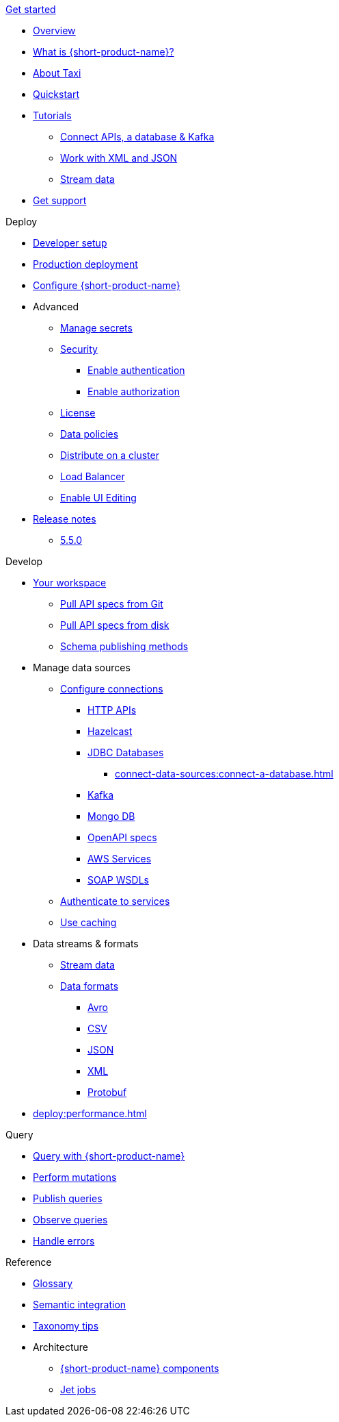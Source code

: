 .xref:index.adoc[Get started]
// .Get started
* xref:index.adoc[Overview]
* xref:introduction:index.adoc[What is {short-product-name}?]
* xref:introduction:about-taxi.adoc[About Taxi]
* xref:introduction:quickstart.adoc[Quickstart]
* xref:guides:index.adoc[Tutorials]
** xref:guides:apis-db-kafka.adoc[Connect APIs, a database & Kafka]
//** xref:guides:compose.adoc[Compose APIs and database]
** xref:guides:work-with-xml.adoc[Work with XML and JSON]
** xref:guides:build-event-streams.adoc[Stream data]
//** xref:guides:gen-taxi-from-code.adoc[Generate Taxi from code]
//** xref:guides:gen-code-from-taxi.adoc[Generate code from Taxi]
* xref:introduction:get-support.adoc[Get support]

.Deploy
* xref:deploy:development-deployments.adoc[Developer setup]
* xref:deploy:production-deployments.adoc[Production deployment]
* xref:deploy:configure.adoc[Configure {short-product-name}]

* Advanced
** xref:deploy:manage-secrets.adoc[Manage secrets]
** xref:deploy:security-recommendations.adoc[Security]
*** xref:deploy:authentication.adoc[Enable authentication]
*** xref:deploy:authorization.adoc[Enable authorization]
** xref:deploy:license.adoc[License]
** xref:deploy:data-policies.adoc[Data policies]
** xref:deploy:distribute-work-on-a-cluster.adoc[Distribute on a cluster]
** xref:deploy:load-balancer.adoc[Load Balancer]
** xref:describe-data-sources:enable-ui-schema-editing.adoc[Enable UI Editing]

* xref:deploy:releases/release-notes.adoc[Release notes]
** xref:deploy:releases/5-5-0.adoc[5.5.0]

.Develop
* xref:workspace:overview.adoc[Your workspace]
** xref:workspace:connect-a-git-repo.adoc[Pull API specs from Git]
** xref:workspace:connect-a-disk-repo.adoc[Pull API specs from disk]
** xref:connect-data-sources:schema-publication-methods.adoc[Schema publishing methods]


* Manage data sources
** xref:describe-data-sources:configure-connections.adoc[Configure connections]
*** xref:describe-data-sources:http.adoc[HTTP APIs]
*** xref:describe-data-sources:hazelcast.adoc[Hazelcast]
*** xref:describe-data-sources:databases.adoc[JDBC Databases]
**** xref:connect-data-sources:connect-a-database.adoc[]
*** xref:describe-data-sources:kafka.adoc[Kafka]
*** xref:describe-data-sources:mongodb.adoc[Mongo DB]
*** xref:describe-data-sources:open-api.adoc[OpenAPI specs]
*** xref:describe-data-sources:aws-services.adoc[AWS Services]
*** xref:describe-data-sources:soap.adoc[SOAP WSDLs]



** xref:describe-data-sources:authentication-to-services.adoc[Authenticate to services]
** xref:describe-data-sources:caching.adoc[Use caching]

* Data streams & formats
** xref:streams:stream-data.adoc[Stream data]
** xref:data-formats:overview.adoc[Data formats]
*** xref:data-formats:avro.adoc[Avro]
*** xref:data-formats:csv.adoc[CSV]
*** xref:data-formats:json.adoc[JSON]
*** xref:data-formats:xml.adoc[XML]
*** xref:data-formats:protobuf.adoc[Protobuf]

* xref:deploy:performance.adoc[]

.Query
* xref:query:write-queries.adoc[Query with {short-product-name}]
* xref:query:mutations.adoc[Perform mutations]
* xref:query:queries-as-endpoints.adoc[Publish queries]
* xref:query:observability.adoc[Observe queries]
* xref:query:errors.adoc[Handle errors]

.Reference
* xref:glossary.adoc[Glossary]
* xref:describe-data-sources:intro-to-semantic-integration.adoc[Semantic integration]
* xref:describe-data-sources:tips-on-taxonomies.adoc[Taxonomy tips]

* Architecture
** xref:deploy:components.adoc[{short-product-name} components] 
** xref:streams:jet-jobs.adoc[Jet jobs]
